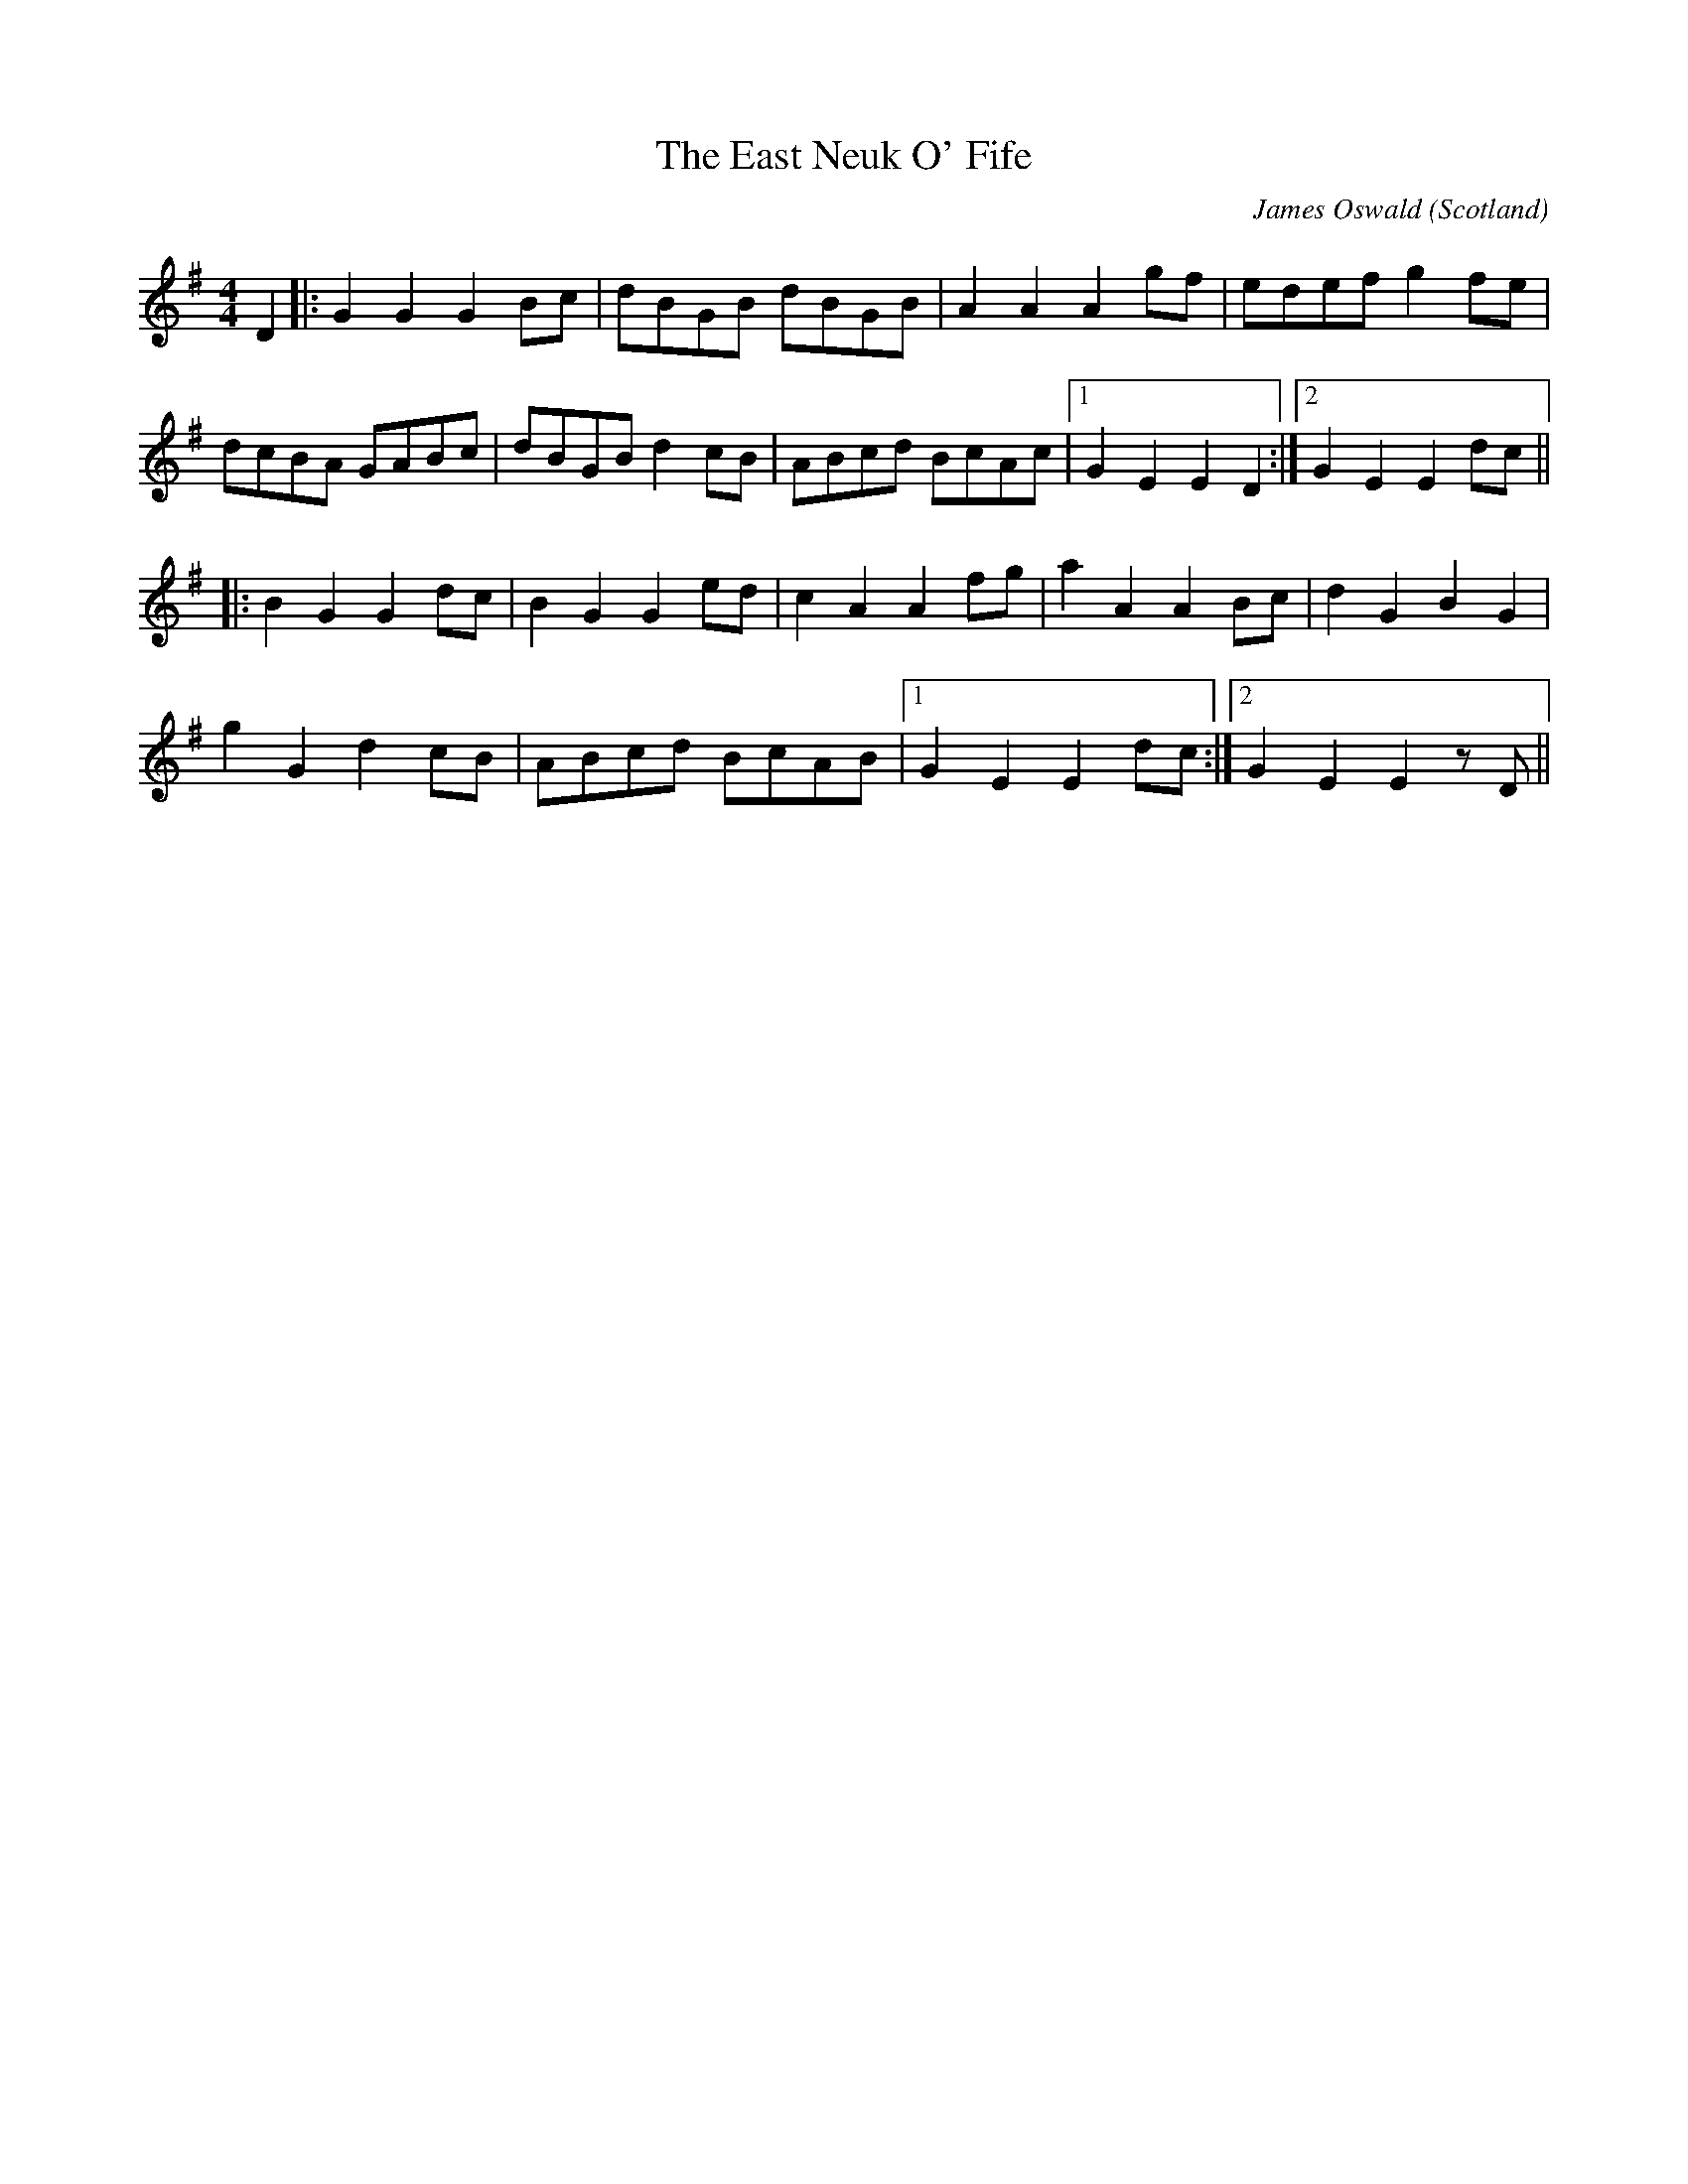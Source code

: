 X: 0
T: The East Neuk O' Fife
C: James Oswald
O: Scotland
R: country dance
M: 4/4
L: 1/8
K: Gmaj
D2|:G2 G2 G2 Bc|dBGB dBGB|A2 A2 A2 gf|edef g2 fe|
dcBA GABc|dBGB d2 cB|ABcd BcAc|1 G2 E2 E2 D2:|2 G2 E2 E2 dc||
|:B2 G2 G2 dc|B2 G2 G2 ed|c2 A2 A2 fg|a2 A2 A2 Bc|d2 G2 B2 G2|
g2 G2 d2 cB|ABcd BcAB|1 G2 E2 E2 dc:|2 G2 E2 E2 zD||
